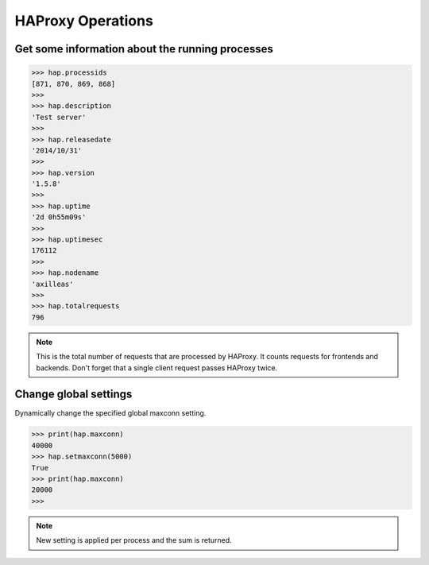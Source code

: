 .. _haproxy:

HAProxy Operations
==================

Get some information about the running processes
------------------------------------------------

.. code:: python

    >>> hap.processids
    [871, 870, 869, 868]
    >>>
    >>> hap.description
    'Test server'
    >>>
    >>> hap.releasedate
    '2014/10/31'
    >>>
    >>> hap.version
    '1.5.8'
    >>>
    >>> hap.uptime
    '2d 0h55m09s'
    >>>
    >>> hap.uptimesec
    176112
    >>>
    >>> hap.nodename
    'axilleas'
    >>>
    >>> hap.totalrequests
    796

.. note::
    This is the total number of requests that are processed by HAProxy.
    It counts requests for frontends and backends. Don't forget that
    a single client request passes HAProxy twice.

Change global settings
----------------------

Dynamically change the specified global maxconn setting.

.. code:: python

    >>> print(hap.maxconn)
    40000
    >>> hap.setmaxconn(5000)
    True
    >>> print(hap.maxconn)
    20000
    >>>

.. note:: New setting is applied per process and the sum is returned.


